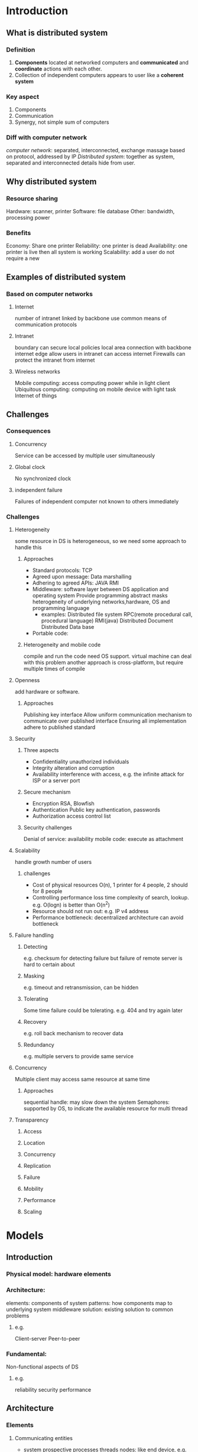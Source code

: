 * Introduction 
** What is distributed system 
*** Definition 
    1. *Components* located at networked computers and *communicated* and *coordinate* actions with each other.
    2. Collection of independent computers appears to user like a *coherent system*
*** Key aspect
    1. Components
    2. Communication
    3. Synergy, not simple sum of computers 
*** Diff with computer network
    /computer network/: separated, interconnected, exchange massage based on protocol, addressed by IP 
    /Distributed system/: together as system, separated and interconnected details hide from user.
** Why distributed system
*** Resource sharing 
    Hardware: scanner, printer
    Software: file database
    Other: bandwidth, processing power
*** Benefits
    Economy: Share one printer
    Reliability: one printer is dead
    Availability: one printer is live then all system is working 
    Scalability: add a user do not require a new 
** Examples of distributed system 
*** Based on computer networks 
**** Internet
     number of intranet linked by backbone 
     use common means of communication protocols
**** Intranet 
     boundary can secure local policies
     local area connection with backbone
     internet edge allow users in intranet can access internet
     Firewalls can protect the intranet from internet
**** Wireless networks
     Mobile computing: access computing power while in light client
     Ubiquitous computing: computing on mobile device with light task
     Internet of things
** Challenges
*** Consequences
**** Concurrency
     Service can be accessed by multiple user simultaneously
**** Global clock
     No synchronized clock
**** independent failure 
     Failures of independent computer not known to others immediately 
*** Challenges
**** Heterogeneity
     some resource in DS is heterogeneous, so we need some approach to handle this
***** Approaches
      + Standard protocols: TCP
      + Agreed upon message: Data marshalling
      + Adhering to agreed APIs: JAVA RMI
      + Middleware:
        software layer between DS application and operating system 
        Provide programming abstract 
        masks heterogeneity of underlying networks,hardware, OS and programming language 
        + examples:
          Distributed file system
          RPC(remote procedural call, procedural language)
          RMI(java)
          Distributed Document
          Distributed Data base
      + Portable code: 
***** Heterogeneity and mobile code 
      compile and run the code need OS support. 
      virtual machine can deal with this problem
      another approach is cross-platform, but require multiple times of compile
**** Openness
     add hardware or software.
***** Approaches
      Publishing key interface 
      Allow uniform communication mechanism to communicate over published interface 
      Ensuring all implementation adhere to published standard
**** Security
***** Three aspects
      + Confidentiality
        unauthorized individuals 
      + Integrity 
        alteration and corruption
      + Availability
        interference with access, e.g. the infinite attack for ISP or a server port
***** Secure mechanism
      + Encryption 
        RSA, Blowfish
      + Authentication 
        Public key authentication, passwords 
      + Authorization 
        access control list
***** Security challenges 
      Denial of service: availability 
      mobile code: execute as attachment 
**** Scalability
     handle growth number of users 
***** challenges
      + Cost of physical resources 
        O(n), 1 printer for 4 people, 2 should for 8 people
      + Controlling performance loss
        time complexity of search, lookup. e.g. O(logn) is better than O(n^2)
      + Resource should not run out: e.g. IP v4 address 
      + Performance bottleneck:
        decentralized architecture can avoid bottleneck
**** Failure handling 
***** Detecting 
      e.g. checksum for detecting failure
      but failure of remote server is hard to certain about
***** Masking 
      e.g. timeout and retransmission, can be hidden 
***** Tolerating 
      Some time failure could be tolerating. 
      e.g. 404 and try again later
***** Recovery 
      e.g. roll back mechanism to recover data
***** Redundancy 
      e.g. multiple servers to provide same service 
**** Concurrency
     Multiple client may access same resource at same time 
***** Approaches
      sequential handle: may slow down the system 
      Semaphores: supported by OS, to indicate the available resource for multi thread 
**** Transparency
***** Access
***** Location 
***** Concurrency
***** Replication 
***** Failure
***** Mobility
***** Performance
***** Scaling

* Models 
** Introduction
*** Physical model: hardware elements 
*** Architecture: 
    elements: components of system 
    patterns: how components map to underlying system 
    middleware solution: existing solution to common problems
**** e.g. 
     Client-server
     Peer-to-peer
*** Fundamental:
    Non-functional aspects of DS 
**** e.g.  
     reliability
     security 
     performance 
** Architecture
*** Elements
**** Communicating entities 
    + system prospective 
      processes 
      threads 
      nodes: like end device, e.g. Sensors 
    + programming language
      objects: DS objects system
      components: like objects, but with dependence 
      both of them used within organization
**** Interface 
    DS processes can not access others internal variables or procedures 
    Call by reference is not possible for the address space is different
    The functions designed for remote invocation defined interface for invocation 
    + Advantage of using interface: hide details of implementation and change to user, also provide a friendly programming environment
      Hide the implementation
      Hide the language used underlying the system
      Hide the change of implementation to users 
**** Communication paradigm 
    Low -> High level
***** Interprocess
****** e.g. 
******* Shared memory
******* socket
******* multicast communication
***** Remote invocation
     + e.g.

****** e.g.
******* Request-reply 
******* remote procedures call(RPC)
******* remote method invocation(RMI)
***** Indirect communication
****** Space uncoupling 
****** Time uncoupling
****** e.g.
******* group communication 
******* publish-subscribe 
******* message queue
******* tuple space 
******* distributed shared memory
**** Roles and responsibility
    Client: establish connection to other process 
    Server: receive connection *who initiated connection, who is client*
    Peer: take two responsibility
**** Placement
***** Mapping multiple service to multiple servers 
     Single process on multiple servers 
***** Caching 
     Store data near user to save time 
***** mobile code 
     transfer code to where store the data is more efficient 
***** mobile agent: github 
     code and data together on user's computer 
*** Patterns  
**** Client-server
     Server can play the role of client when communicated with other servers
**** P2P
**** Multiple servers provide service 
***** web service 
***** Sun network information service 
**** Proxy servers and caches 
***** CDN
**** Mobile code and agent 
***** applet
      download to client and execute 
**** network computers and thin client 
     SSH to a remote server and run application on there
     highly interactive graphical activities is not suitable 
*** Layers
    Vertical 
    From high to low 
**** Application, Service 
**** Middleware
     + Provide value added service:
       Naming 
       Security 
       Transactions 
       Persistent storage 
       Event service 
     + Disadvantage 
       Overhead for abstraction
       Can not completely hidden from app layer, need to handle errors 
*** Tiered architecture
    + 2 Tiered 
      Client -> Server 
    + 3 Tiered 
      Client -> Application Server -> Database Server 
**** OS
**** Hardware include end device and network
** Fundamental 
   Allow to analyze a DS in terms of fundamental properties regardless of architecture 
*** Interaction 
    Performance(delay) and reliability(transmission error)
    Models the interaction between processes of DS
**** DS algorithm specified
      Steps taken by each process 
      Transmission between process 
**** Two important aspects
***** Communication channel
      Latency 
      Bandwidth 
      Jitter
***** Computer clock and timing event 
      + Cause of this problem
        Initial time setting is different
        Time drift is different
        *GPS* can synchronize clocks, but too costly and do not operate inside buildings 
****** Two time model 
******* Synchronous
        Assume known boundary of:
        time to execute each step
        time drift
        transmission delay 
******* Asynchronous 
        no assumption 
        + event ordering by *logical time*, like TCP syn field 
*** Failure
**** Omission failure 
     Functional failure, not do what should do 
***** Process omission failure 
      Caused by: Process crash 
      Indication: repeated failure 
      Detection: Timeout 
      Handle: fail-stop if other process detect the process failure
***** Communication omission failure 
      sender process -> sender outgoing buffer -> transmission -> receiver incoming buffer -> receiver process
      Send failure: first ->
      Receive failure: last ->
      channel failure: two -> besides transmission
**** Arbitrary failure(Byzantine failure)
     Any failure in system 
***** Types
      Step omitted 
      Msg corruption
      Non-existing msg send 
      duplicated msg send 
**** Timing failure 
     When time limits is set, then timing failure may occur
     process execute time 
     transmission delay
**** Reliable of 1-1 communication
     *validation* send msg reach destination
     *integrity* no duplication 
*** Security 
    *Openness* bring secure risk 
**** Object securing 
     Principal to address the right to operate on object 
**** Process securing 
     No authorization on incoming msg.
**** Channel securing 
     Enemy can change msg in channel
**** DOS attack 
     In order to fail the service 
**** Mobile code 
     attachment 
**** approach to security 
     Cryptography and shared secret
     Authentication
     Secure channel: SSL
** Summary
   
* Interprocess
** Intro
   deal with middleware layers: without RMI and RPC(both care about remote process) which will discussed in next chapter
   - request-reply protocol
     marshalling and external data representation
     Java APIs for TCP and UDP
     - UDP
       Message passing abstraction
       simplest form of IPC
       Datagram based transmission
     - TCP
       2-way stream
       no msg boundary
       basis for producer and consumer 
       queued until consumer is ready to receive 
       consumer wait until no msg is available
   - Data representation
     data stored in memory may have different format during transmission
   - Higher level protocols 
     Clinet-server communication: request-reply 
     Group communication: group multicast
** API for internet protocol
*** characteristics for interprocess communication
**** communication may be synchronous(blocking) and asynchronous(non-blocking)
    - queue always associated with each destination *sender* and *receiver* need queue
      sending process: add a message to the remote queue, 
      receiving process: remove a message from local queue.
   - sync: each request need a reply, when a sending thread is issued and it will blocked until a receive is issued  
           instance message
     async: multi request are allowed, transmission process is parallel with sending process 
            e.g. TCP Email FTP 
   - in Java environment: supports multiple thread in single process, so blocking receive has no disadvantage. 
     it can be issued by one thread while other thread is still active. 
     in modern systems, async or non-blocking receiving is barely used for hard of flow control, but the core of async is non-blocking sending.
   - UDP for file index lookup in project
**** message destinations 
    - Socket(pair of IP address and port number) for locate the destinations, multiple sender -> one receiver(server port)
    - location transparency:
      provide by name server, binder or os
      Clients programs services by name and use a name server or binder to translate their names in to server locations at runtime, -
      -which allows services to be relocated but not migrate, which means can move a service when a system is running
**** Reliability
    - reliable connection or best efforts connection 
      TCP UDP
    - reliable connection means message delivery is guaranteed, despite many could be dropped.
      uncorrupted and without duplicate
**** Ordering
    - some process require the message received in exact order, or will regarded as failure
*** Socket
**** Properties 
     IP address + port number
     One receiver + multiple sender -> one process listen to one port /now allow multiple listen process/
     One protocol one port 
     One port for receive and send 
     Independent socket address
**** IntAddress class in JAVA
    - endpoint between process. each port associated with particular protocol: TCP or UDP
    - Java API for Internet address:
      Class: InetAddress
      #+BEGIN_SRC java
        InetAddress aComputer = InetAddress.getByName("www.google.com")
      #+END_SRC
*** UDP datagram communication
    - in server-client mode
      server bind a port to UDP process
      client randomly create a port for UDP process
**** Issues
     - Message size
       receiving process define an array of bytes to receive a message 
       big message may truncated
       protocol allows 2^16 bytes(include head and message body)
     - Blocking
       non-block sending and block receiving
       operation returns when a message is copied to the buffer
       message send to the buffer combined to the destination socket
       outstanding or future process can collect the message
       will discard if *no process bound to the port*
       also a receive process will *block until timeout*
       receive process should use another thread when invoked while blocking
     - Timeout
       to stop a receive waiting process and check the condition of sender
     - receive from any
       receive method does not specified an origin of message
       return an address and port of sender
       possible to connect a particular port, in which case the socket is known
**** Failures
     - data corruption
       checksum or other error detect and correct algorithm 
     - omission failure(send and receive omission failure)
       buffer full
       corruption 
       dropping
     - order
       no order guaranteed
**** Use
     - VOIP(sensitive to jitter and delay, where TCP has a significant size of overhead)
     - DNS(user just send another request when the first is failure)
**** Java API for UDP datagram
     Class: DatagramPacket, DatagramSocket
     - DatagramPacket:
       constructor: |array of bytes containing message|length of message|IP add|Port|
       an DatagramPacket instance transmitted via network
       method: .getData .getPort .getAddress 
     - DatagramSocket:
       constructor: one take the port number as args, or without args allows system choose one free port.
                    SocketException can catch when a port is already in use
       - method:
         send and receive: send takes DatagramPacket as args, receive take an empty buffer space. 
         setSoTimeout: set receive timeout
         connect: connecting to particular remote Socket             
     - UDP Client demo code
       #+BEGIN_SRC java
       import java.net.*;
       import java.io.*;

       public class UDPClient{
           public static void main(String args[]){
               //args contains message contents and hostname
               DatagramSocket aSocket = null;
               try {
                   //create a instance of datagram socket
                   aSocket = new DatagramSocket();
                   //create a byte array and InetAddress instance prepare for DatagramPacket creation
                   byte[] m = args[0].getBytes();
                   InetAddress aHost = InetAddress.getByName(args[1]);
                   //should not give a magic number to server port, need a pre-defined number 
                   int serverPort = 6789;
                   DatagramPacket request = new DatagramPacket(m, m.length(), aHost, serverPort);
                   aSocket.send(request);
                   //pre-defined buffer size for reply from server 
                   byte[] buffer = new byte[1000];
                   DatagramPacket reply = new DatagramPacket(buffer,buffer.length());
                   aSocket.receive(reply);
                   //display the reply from server
                   System.out.println("Reply: "+ String(reply.getData()));
               }catch(SocketException e_socket){
                   System.out.println("Socket: "+e_socket.getMessage());
               }catch(IOException e_io){
                   System.out.println("IO: "+ e_io.getMessage());
               }finally{
                   if(aSocket != null)
                       aSocket.close();
               }
           }
       }
       #+END_SRC
     - UDP Server demo code
       #+BEGIN_SRC java
         import java.io.*;
         import java.net.*;

         public class UDPServer{
             public static void main(String args[]){
                 DatagramSocket aSocket = null;
                 try{
                     //assign a port to UDP server socket
                     aSocket = new DatagramSocket(6789);
                     //create a buffer array to store request from client
                     byte[] buffer = new byte[1000];
                     //listen to client request
                     while(true){
                         //get client request from buffer
                         DatagramPacket request = new DatagramPacket(buffer,buffer.length());
                         aSocket.receive(request);
                         //create reply for each request
                         DatagramPacket reply = new DatagramPacket(request.getData(),request.getLength(),request.getAddress(),request.getPort());
                         aSocket.send(reply);
                     }
                 }catch(SocketException e_socket){
                     System.out.println("Socket: "+ e_socket.getMessage());
                 }catch(IOException e_io){
                     System.out.println("IO: "+e_io.getMessage());
                 }finally{
                     if(aSocket!=null)
                         aSocket.close();
                 }
             }
         }

       #+END_SRC
*** TCP stream communication
**** Features
     - Message size:
       no limit on data size, application can choose how much data they write or read
     - Lost message: 
       acknowledgment are required, if lost, need retransmission
     - Flow control
       deal with slower read and fast send issues
     - Message duplication or ordering 
       each IP packet associated with an ID
     - Message destination
       establish a connection
       communication via established connection do not need socket, less overhead
       connect request from client and accept reply from server 

**** Issues
     - Matching of data items
       contents of data transmission over a stream need to be agreed
     - Blocking
       possible on each ends
       read data from a input channel: read from queue or blocking until data is available
       by TCP flow control protocol
     - Threads
       new thread created by server when accepted a new connection
       advantage: can individually handle each client without affect others
**** Failures
     - corruption
       checksum
     - duplicate
       seq number
     - lost packet
       timeout and retransmission
     - severe congestion
       declare channel broken
       not reliable connection: can not handle all possible difficulties
     - channel broken
       can not distinguish between network failure or process failure
     - can not definitely say the message recently sent were received
**** Use
     - HTTP: web browser and web server 
     - FTP: remote file access
     - Telnet: remote terminal access
     - SMTP: mail transmission between peers
**** Java API for TCP datagram
     - Class: ServerSocket, Socket
     - ServerSocket: 
       create socket at server port
     - Socket:
       use by pair of processes with connection
       client: create socket specified DNS hostname and server port; not only create a socket with local port but also connects to specified remote computer
       methods: .getInputStream .getOutputStream these two methods return streams, can use data stream to modify it
** external data representation marshalling
*** Basic concept
    - Data structure in programs are flatted to a sequence of bytes
*** External data representation -> marshalling and unmarshalling
    - agreed standard for representing data structures and primitive data
**** CORBA's
     Unreadable format
     not commonly used today
     each string start with a byte to indicate the length of it
     unsigned long or integer do not need a length byte
**** Java's object serialization
     flatten an object to be suitable for storage or transmission
     Information is in this object 
     other object reference are serialization with it, called handle
**** Extensible markup language(XML)
     not binary: readable
     elements to represent data or object
     #+BEGIN_SRC xml
       <person pers:id = "1" xmlns:pers = "http://www.cdk4.net/person">
         <pers:name>Smith</pers:name>
         <pers:place>London</pers:place>
         <pers:year>1945</pers:year>
       </person>
     #+END_SRC
     - problems:
       takes more space than Java and Corba, but nowadays, this is not an issue
       hard to transmit binary data, by this readable format. need to transform binary into word, and decode
**** JSON
     #+BEGIN_SRC json
       {"employee":[
           {"firstName":"John","lastName":Doe},
           {"firstName":"Bowen","lastName":Huang}
       ]}
     #+END_SRC
     - http://www.json.org
       contains with all method provide by json, and the data structures
** group communication
  - Multicast operation for several process identified by group
    With or without guarantee are all allowed 
  + Usage
    Fault tolerance based on replicated service 
    Discovery servers 
    Better performance through replicated data 
*** Examples IP multicast
    Only for UDP
    No individuals recipient 
    can make the socket join a group for receive multicast
    Failure: omission -> when sender is fail to send, no one will receive 
** overlay network
   Own communication network over internet: 
   e.g. Skype
        Super node connect some host, and super node connect to each other
* Remote invocation
  On middleware layer
  - Models:
    Remote procedure call model
    Remote method invocation model
** Exchange protocols
   Two army problem
   - Request
   - Request-reply
   - Request-reply-acknowledge
   - problem:
     when a client send a command to server, and server execute the command, and send reply to client. but the reply lost during transmission. 
     cache the reply, send reply again. but when reply store in cache, do not execute another same comman.
     until the buffer is full with reply.
*** Design issue
    timeout
    duplicate
    lost reply
    history: if server can send reply without re-execution
*** Mechanism 
    retry request
    filter duplicate
    result retransmission
*** Invocation semantics 
    + Maybe invocation semantics
      once or not at all
      unless caller receive the result, caller never know whether remote procedure called
    + At-least-once : SUN RPC
      receive success or exception for not execute
    + At-most-once : JAVA RMI
      receive response or exception for not execute 
*** Transparency on remote invocation 
    complete transparency is not desirable
    + more likely to failure due to network and remote machine failure 
      latency is high than local invocation 
    *Access transparency, but not location transparency*
*** Client-server communication
    Synchronous RR communication
    TCP or UDP 
    no flow control when use TCP: number of arguments and results are limited 
**** Examples
     HTTP: RR
     + protocol: 
       msg involved in 
       methods, arguments, results
       marshalling rules
     + features
       content negotiation: client can specify the data format they can accept 
       authentication 
       HTTP1.1 persistent connect, before is not 
** Remote procedure call
   Client make request to execute service on server procedure
   Server reply the result to client 
*** Structure 
    client program -> client stub procedure -> communication module --(Client to Server)--> communication module -> dispatcher -> server stub procedure -> service procedure 
    [Client                                                        ]                        [Server                                                                        ]
**** Example 
     + SUN RPC
       standard defined interface (using XDR)
       compiler for compiling remote interface 
       run-time library
** Remote method invocation
*** Object oriented concept & Distributed object 
    + Object
      method and attributes 
      communication between objects by invoking method, passing arguments and receive result
      + *Remote object* 
        can be invoking by remote invocation or local invocation
    + Object reference
      used to access objects
      + *Remote object reference*
        can be used inside a DS
    + Interface
      make object available for external objects to invoke
      + *Remote interface* 
        for remote object 
    + Action 
      perform task on an object
      + *DS action* 
        action invoked using RMI
    + Exception 
      throw when error occur
      + *Remote exception*
        local plus special exception like Timeout
    + garbage collection 
      collect resource when an object no longer used 
      + *DS garbage collection*
        achieved by reference counting 
*** RMI
**** Structure
     + Client 
       local objects: 
       proxy objects: play the role like local object
                      two function: marshalling remote object, unmarshalling result  
       remote reference module: create remote object reference, Maintain a remote objects table for translating reference
       communication module: msg type, req ID, remote object reference
     + Server
       remote objects: contains servant -> allow remote invocation 
       skeleton: unmarshalling received request and send to servant, marshalling result return to client 
       dispatcher: mapping to method in skeleton based on method ID
       remote reference module
       communication module
**** Developing steps 
     1. Define interface for remote objects
     2. Compiling interface 
        generate skeleton, dispatcher and proxy
     3. writing server
        creating and initiating objects and register them with binder 
     4. writing client
        contains all proxies for remote classes 
**** Dynamic invocation 
     allow invocation of generic interface 
**** Server 
     dispatcher and skeleton
     at least one servant
     register servant with binder 
**** Client
     proxies
**** Factory method 
     to create *servant* 
     *servant can not create by remote invocation*
**** Binder
     maintains table containing mapping from textual name to object reference
     Server register the table and client look them up
**** Activation of remote object
     *active* can invocation in process 
     *passive* not active but can 
               implementation of methods, marshalled state 
**** Object location 
     *Remote object reference* used for addressing an object
     IP address with port number 
**** Garbage collection
     No reference exist, then collect
* Indirect communication
** Intro 
   No direct coupling the sender and receiver 
   + Space uncoupling 
     no identity of receiver 
   + Time uncoupling 
     independent life time for sender and receiver 
     + *difference between time uncoupling and async*
       independent life time and blocking 
       could consider a time coupling and asynchronous system 
** Group communication
   Space uncoupling
   + *more than IP multicast*:
     manage group members 
     detect failure and reliability and order guarantees
*** Group model 
    Sender -> group send -> group address expansion -> multicast communication 
    Result: leave, fail, join by membership management
*** Group service 
    close or open 
    sync or async variation 
    overlapping group allow entities be member of group 
*** Implementation issues 
    + reliability and ordering
      FIFO preserving order in sender process 
      Casual orders based on *happen*, all process 
      Total based on *delivery*, receiver process will receive same order msg
    + membership management
      leave and join
      failed member
      notifying change of member 
      change of group address 
      
** Publish/Subscribe 
   Event based system 
*** Event and notification 
    RMI and RPC is sync communication 
    Event and notification are async model 
*** Characteristic 
    *Heterogeneity*: allows other object into this system, for loosely coupled client and server 
    *Async*: and event driven 
*** Event type 
    attributes contains information about event
    subscriber use type and attributes to subscribe
    when event match, get notification
*** Advertise
    declare for future events, let subscriber know and can subscribe
*** Type 
    Channel
    Type 
    Topic 
    Content
** Message queue
   point-to-point communication
   space and time uncoupling
*** Model 
    send: put msg in queue
    blocking receive: blocking wait for at least one return 
    non-blocking receive: check and get, if not exist, return nothing 
    notify: when available send a notify to receiver 
** Shared memory 
   process access DSM, and DSM mapping the address to remote computer, then get data to req process
*** Can not avoid msg passing 
    cache recent accessed data 
*** Tuple space 
    Tuples in tuple space is immutable, all operation is done by replace.
    more abstract form of DSM
    in the form of /read(<String,'Scotlan',String>)/
    + e.g. 
      *York Linda* kernel:
      User process -> Local TS manager -> TS server -> other user's local TS manager -> get data 
** possible questions:
   Space-uncoupled and time-uncoupled -> on summary slide
   difference between different kind of indirect communication
* OS support
** Networking vs Distributed OS
*** Networked OS
    Support for networking operations, provide commands to make use of network
    Each host remain autonomous then it can still working when disconnected from networking
*** Distributed OS
    Abstract network from user and all operation on network should be undertaken
    Single system image, each host may not have every content when disconnected
    MOSIX is an example of single system image 
*** Operating system includes
    kernel libraries and servers 
**** When a OS is divided into kernel and server process 
     *Encapsulate*: hide all details about internal operation on host, like memory management and device operations. Only provide a interface to client
     *Protect*: deny the illegitimate access. User cannot interfere with each other, resource will not exhausted to point of system failure 
     *Concurrently process*: client request then all clients receive service. Can be achieved by sharing time
** Core OS components 
     *Process manager*: handle creation of processes, unit of resource management, encapsulating basic resource of memory(address space) and processor time(threads)
     *Thread manager*: handle creation, sync and scheduling of threads of a process. Thread can be scheduled to receive processor time
     *Communication manager*: interprocess communication, threads from different process
     *Memory manager*: handle allocation and access to physical and virtual memory. Also provide translation of from virtual and physical memory.
     *Supervisor*: handle privileged operations, which is directly operation on resource, such as IO. Ensuring host can continue provide proper service to client
     - *Hypervisor*: sit beneath supervisor, allows a host to concurrently execute multiple kernels. Multiple levels of virtual memory and additional overhead for managing access of IO
*** Protection
    1. Resource that encapsulated space, such as memory and files, typically consider the operation should be read and write. 
    2. Protection means only allowed the legitimate read and write operations
       has right to do 
       the operation should conform to resource policy: allocation of 1GB on a 100MB host should not be permitted.
    3. Visibility of resource
    4. Resource that encapsulated time, such as the operation of create a process.
**** Kernel -> has user mode and sudo mode 
     Full access of the host system.
     Start and continues operation with OS
     - two mode 
       - supervisor mode 
         capable of accessing and controlling every thing on the host 
       - user mode 
         restrict by process, only the accesses defined or granted by kernel
     - kernel operations for this 2 mode
       Before kernel assign a process to a user process, put the processor into user mode 
       Based on this, all denied operations are not allowed in this mode
     System call: when a user process need a kernel resource, make a system call to switch into kernel control. 
     Supervisor mode is also considered as a user. but a superuser. 
     But can only get full access when there is no active hypervisor.
*** Processes and threads 
    Process encapsulated memory and processor time
    - components inside a process
      address space and allocated memory
      consists of threads are given processor time
      Higher level resource like open files and window
    Resource sharing and interprocess communication: shared memory or socket communication
    Allocation of a resource will have cost
*** Address space 
    Virtual address for each process
    *Regions*: virtual address divided into region
    *Paged virtual memory*: divide physical address space into fixed size block
    *Page table*: map the virtual address to real address 
    OS manages the pages, swapping into and out of memory, in response to process need 
    32 bit and 64 bit architecture determines the addressable memory. 2^32 or 2^64 bytes of addressable memory
    e.g. the room in city and storage in faraway
*** Shared memory 
    2 separate address spaces can share parts of real memory
    - Method
      *Libraries*: may have a large size. so do not copy it into each process' memory, share the code 
      *Kernel*: kernel code and data often identical across all process 
      *Data sharing and communication*: when 2 process want to access same data or communication, share memory could be a solution
      
*** Creation of new process 
    In unix, *fork system call* can duplicate the caller's address space, creating a new address space for a new process, so the caller is parent, new process is child. 
    *Exec system call* can replace the caller's address space with a new address space for new process that is named in system call
    The combination of these 2 could allocated a new process
*** Copy on write
    there is no actual copy of caller's /code/ when create a new process. because code is read-only most of time
    /data and other memory/ is not read-only, so need a own copy for a new process
    *Copy on write* makes a copy of memory region when the new process actually writes to it. copy when need!!!!
** New Processes in distributed system
   Main problem: which host should this process be created on, distributed OS determines
   - policies to make the decision
     *transfer policy*: determine the process should be remote or local:
     *location policy*: determine which host should the process be
   all decision make operation and policy are transparency to user
*** Process location policies
    could be /static/ or /adaptive/
    difference is whether take current state into account
    - *load manager* gather current state of distributed system
      centralized: single load manager receive feedback from all other host 
      hierarchical: Tree: root(load manager) -> internal node(load manager) -> leaves(host)
      decentralized: a load manager for each host and communicated with each other directly
    - *sender-initiated* -> push policy
      sender determine the remote host to allocate the process 
    - *receiver-initiated* -> pull policy 
      receiver determine the allocation of process 
*** Process migration
    By copy the address space 
    Process code: *CPU dependent*, e.g. x86 vs SPARC -> solution: virtual machine 
    Host resource used by migrated process -> solution: Condor library.
** Thread 
   Client: Thread 1 generate result, Thread 2 makes request to server 
   Server: Thread 1 receive request, N other Thread do operations, IO thread do IO operation
*** Performance bottleneck
    could take place in disk rate or processor capacity
    multi-thread can increase the performance 
**** worker pool 
     Creating new thread incurs some overhead, which can be the bottleneck of server. 
     So create a worker pool in advance can avoid this problem. 
     But there is only one IO thread, so incoming massage need to queue in IO thread. 
**** Thread-per-request
     allocate a thread when a request coming and deallocated when request finished 
     avoid shared queue for incoming request
     - problems: 
       thread number increase the overhead incurred in switching between threads overweight the benefits 
       managing large number of thread is harder than manage a large queue 
**** Thread-per-connection
     thread independently for each connection.
     can reduce the number of thread
     client may make several request on one connection 
**** Thread-per-object 
     create thread for each required resource 
     - problems: 
       for t-p-c and t-p-o 
       may leave the connection for idle incur the bottleneck issue 
*** Thread within client
    when request to server takes a long time, threads inside client could be a solution. 
    e.g. for a web server, fetch 2nd page when looking at 1st page
*** Threads vs multi-process 
    - Advantage of thread 
      cheaper to allocation/deallocation and easy to share resource via shared memory
    - reason 
      process need a new address space will lead to a new page table 
      thread only need a new processor context 
      If a kernel does not schedule thread across processors then multi-process is preferable
      - Also context switching between thread is cheaper than in process 
        because in process switching need concern about the address space 
        *process context*: values of processor registers -> program counters, address space identify, processor protection mode 
        *Domain translation*: context switching involves changing protection mode 
        
** Java thread  
*** Thread life time    
    new thread created by JVM.
    Create *suspended* state when create 
    using .start() to execute .run()
    may assigned priorities for scheduling and can be in groups 
    group provide protection 
*** Thread synchronization 
    main problem is deal with *concurrency*
    .join(int ms) block the calling thread up to ms until the thread terminated 
    problem: 2 thread access one resource concurrently
    - solution:
      1. only allow one thread access at one time 
         /synchronized/ keyword to indicate only one thread can access 
*** Thread scheduling 
    - *preemptive* 
      a thread can suspended at any time, periodically, allow processor time for other thread 
    - *non-preemptive* 
      running thread will continue receive processor time until thread yields control back to thread scheduler
      but non-preemptive can not guarantee other thread receive processor time 
*** Thread implementation 
    Depend on kernel, process may or may not schedulable on different processors
    Some kernel can only allocate process, other can allocate threads, known as kernel thread 
    for first, can scheduling thread in process 
*** User thread vs kernel thread 
    - user thread 
      only inside a process 
      can not take advantage of multi processor 
      if this thread failed, will block the process with all thread inside 
      thread in different process can not be scheduling by single scheme
      fast context switching
      scheduler can be customized by user 
    - kernel thread 
      limits place for kernel thread, user thread can have more 
      possible to combine these 2 
** Communication and invocation 
   *RMI*: Remote method invocation
          Used in object oriented language as Java
   *RPC*: Remote procedure call
          Used in non-object oriented language as C
   - The core problem is operation on a resource in a different address space 
     + communication primitives 
       TCP and UDP provide by kernel 
       also have higher level provide by middleware     
     + protocols and openness 
       Open protocols allow interoperation between middleware on different systems
     + invocation performance(efficient communication)
        
     additional support: high latency communication and disconnection
** TT
   - Domain transition 
     - 2 mode:
       user mode and kernel mode, when change the protection mode, domain transition happened.
     - DT in same computer but different user by RPC/RMI
       4 times, user1 -> kernel -> user2 -> kernel -> user1
       inside each user data process by process
     - DT between computers by RPC/RMI
       ? 4 times
   - Worker pool vs thread per request
     - worker pool
       input req should be placed in a queue
     - tpr
       do not need to wait in a queue
       allocation and deallocation of thread may have a large overhead
       potential parallelism can be maximum
   - Thread per connection vs Thread per object
     
   - Shared memory faster than message passing
     - marshalling and transmission for message passing 
       leading to large overhead 
     - shared memory 
       protection problem
   - Process location policy 
     - static
       
     - dynamic 
       
   - Load manager
     receive state from host and make decision of load allocation 
     - centralized 
       single load manager for a whole system 
     - hierarchical 
       leaves -> host 
       load manager -> root
     - decentralized 
       
   - Sender-initiated or receiver-initiated
     - sender-initiated
       when request for a new process, initiating the transfer decision
     - receiver-initiated
       receiver advertises to other host the new processes allocation
     - circumustance to use the 2 policy
       ...
   - Monolithic and micro kernel design
     
* Security
** Intro 
   Security policy is enforced by security mechanism 
*** Threats and attacks 
    *obvious* read information via internet 
    *unobvious* pretend to a server 
    *mechanism attacks* purchase something and later denied that 
**** Three types of threats 
     *Leakage* read information which is not should
     *Tampering* unauthorized alteration of information 
     *Vandalism* intent to broke some service, like DOS 
**** Security issues on communication channel
     *Eavesdropping* enemy obtain copies of msg without authority
     *Masquerading* sending or receiving using others' identity 
     *Msg tampering* man-in-middle
     *Replaying* store and send later 
     *Denial of service* DOS
**** Mobile code risk
     VM can avoid this problem, construct a environment of running the code 
**** Information leakage 
     Some how the routinely operation can be observed 
     system must be random in order 
**** Design secure system 
     Not a chance 
     Known threats can design a mechanism to avoid
***** Worst-case assumption and design guidelines 
      + interface are exposed 
      + network is unsecure 
      + limit lifetime and scope of secret 
        any password and keys can be broken if given enough time 
      + algorithm and program code is open
      + attacker can have large resource 
      + minimize trust base 
** cryptographic algorithm
   *Key pair*
   *Kerberos* -> Ticket Granting 
   *Block ciphers* -> encrypted 64 bit block 
   *Cipher block chaining* -> initialization vector to avoid send same msg in same way 
   *Stream ciphers* -> when data is hard to divided into blocks, use key-stream and XOR original data and encryption
*** Symmetric algorithm
    TEA -> 
    DES -> too weak, not safe
    IDEA
    RC4
    AES
*** Asymmetric 
    RSA -> based on product of two large primal number 
** digital signature
   to sign a file, and receiver can check whether the file is changed or not 
** Cryptography pragmatics 
*** SSL
    + *three basic phase*
      Peer negotiation algorithm support
      Public key encryption + Certificate-based authentication
      Symmetric cipher based communication encryption
*** TLS
    handshake 
    record protocol 
      
* File Systems 
** Architecture 
   DS file system is jest like file system for client 
   Advanced DS file system = DS file system + maintain replica data + provide performance like bandwidth 
*** Character of file system 
**** File
     contains /Data/ and /Attributes/ 
**** Layers of file system
     Directory module: relate file name to ID
     File module: relate file ID to file location 
     Access control: check permission 
     File access: read or write data or attributes
     Blocking: access and allocates disk block
     Device: Disk IO and buffering 
**** Distributed file system requirements  
    + *Transparency*
      Access
      Location
      Mobility: when a file move location 
      Performance:when load variation
      Scaling
    + *Concurrent file update*
      not inference with each other 
    + *File replication* 
      like CDN, much copies 
    + Hardware and operating system *heterogeneity* 
    + *Fault tolerance* 
      fault should not lead to file corruption
      Server can use at-most-once or at-least-once or *stateless* 
    + *Consistency* 
      multiple access should see the same file 
    + *Security*
      Authentication on client 
      Encryption on communication
    + *Efficiency*
      compare to local file system
*** File service architecture 
    + *flat file service*
      UFID: unique file Identification
    + *Dictionary service*
      map between name and UFID
    + *Client mode*
      maintain a list of file server, also cache to improve performance
**** Flat File service interface 
     Unix flat file service + *repeatable operation* (at-least-once, for the operation is *idempotent* 幂等) + *stateless server(no state need to store for easy to recover)* (for fault tolerance)
**** Flat file service access control 
     Server can not store access control status -> break idempotent property -> easy to recover 
     can check when name convert to UFID
     or identify the client each request
**** Directory service interface 
     the directory store in flat file server, map from name to UFID
**** File group
     collection of files in server, group can move from server to server, but file can not move group 
     Client caching a map from UFID to server 
     "IPaddress+date" file group identifier 
*** Example: SUN Network File System
**** Herachy model 
    + Application program 
    + Kernel 
      + Virtual file system 
        + Unix file system 
        + other file system
        + NFS client 
**** Virtual file system 
     Virtualization layer, provide transparency to application 
     Maintain a *v-node* for each file, can indicate the file is local or remote 
**** Client integration 
     + *Integrity within kernel*
       access file via UNIX file system without recompilation or reload 
       single client module can provide service to all user, with shared cache 
       encryption key can maintain in kernel 
     + *problems* 
       client caching files in local cache, will lead to *consistency* problem 
**** Server interface 
     NFS server interface integrate directory and file operation in single service 
**** Mount    
    *hard mount*: block on each access until access is complete 
    *soft mount*: retry and return error to calling process 
**** Server caching 
***** Unix caching method      
      *Read-ahead* anticipates read and fetch the pages following recent read 
      *Delayed-write* when evicted pages and pages modified, then write to disk
      both of these works on single computer and DS system
      But in Server, we need to persistent writing for chance of server crash 
      *Write-through* written to cache also disk -> *Poor*
      *Commit* written to cache and disk when receive commit operation -> may lead to *uncommited data lost*
***** NFS server caching 
      1. write in memory cache and before send a reply write in disk. *Write through*
      2. write in memory and only receive commit write to disk *Commit*, when client receive a reply of commit means the data been write 
**** Client caching
     May lead to *consistency* problem
     NFS, client poll server to check for update 
     + cache block is said to be valid:
       T-Tc<t or T{m,client} = T{m,server}
       Tc -> cache block valid by client 
       Tm -> block last modified 
       t -> given freshness interval 
     When t is small, one copy consistency, but cost great network I/O
     Sun NFS set t to 3-30 sec, and directory is 30-60 
     T{m,server} store in server as file attributes 
* Name service  
** Name, Address and other attributes
*** Pure name
    contains no information about object itself 
    used to obtain an address 
    non pure name contains address commonly 
*** Binding 
    name -> object
    name bound to attributes of named object, attributes always is address 
    *DNS* Domain name, type, value
** Names and service 
   user defined name also need to be unique, e.g. Email
   *consistency* owner of a file only allow the owner to modify 
*** URI(Uniform Resource Identifier)
    Kind of Resource: identify information
    *URL* is *URI* with locator -> Kind of Resource: location -> can locate resource been named, but when name changed, maybe problems 
    *URN* is *URI* with pure name -> need pure name translation to address 
*** Name service 
    Resolving a name: lookup the address attribute bound to this name 
    + *DS NS motivation*: 
      Unification: one resource one name 
      Integrity: resource in DS should have same format of name
*** Global name service 
**** Goal 
     Long lifetime 
     High availability
     large capability 
     Fault handle, local failure do not infect whole service 
     Tolerant of mistrust, hard to let every trust each other 
**** Name space 
     validate a name for specified service, if the name in name space, means the format of this name is valid. 
***** Name domain  
      is a name domain, single authority sign all name in this name domain
**** Name resolution 
***** Problems may happen
      Cycle occur -> for use of alias 
      abandon after some iteration || manager forbidden alias will lead to cycle
***** Navigation 
      iterative: from root to leaves, NS return a new server may help  
      Multicast: server return result 
      non-recursive server-controlling: client -> server (as this client) -> other server 
      recursive: client -> server (self-as-client) -> other server 
*** DNS 
    before DNS, store map in single server, and download by FTP 
**** DNS name server 
     + divided name data into *zone*
       attribute data for names in domain, but not low level administer. e.g. contains /unimelb.edu.au/ but not /csse.unimelb.edu.au/
       name address for at least two servers, provide autoritative data for zone 
       hold authorization data for delegate sub-domain and IP address 
     + reason for use zone 
       ensure each domain has two servers 
       primary server read zone data from file, secondary copy from primary. both provide authorization for zone 
**** DNS server load distribution
     Low time to live in cache for DNS server record to avoid client frequent access to this server 
* Final review
** Lecture and project are both examinable 
** Also articles
** Question in 2016 exam 
*** Q1
    b. thin client
       didn't require the performance of user's machine, not suitable for application require large data amount transfer 
       
* Project1 
** Treading
   - Server:
     Connections -> port number 
     Resources(data)
     
* Project2


